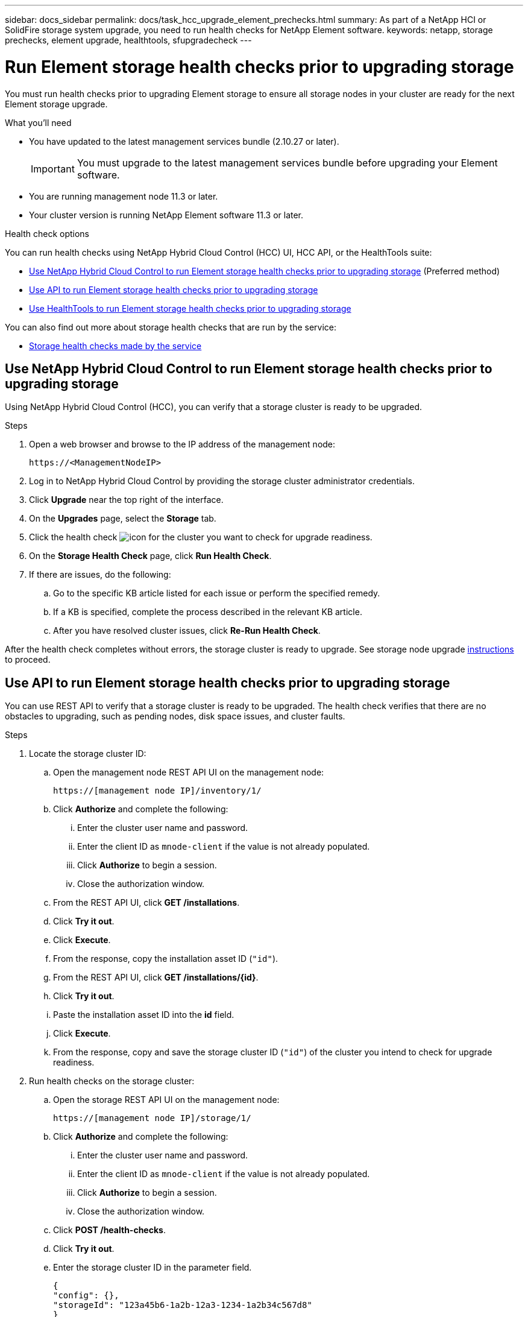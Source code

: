 ---
sidebar: docs_sidebar
permalink: docs/task_hcc_upgrade_element_prechecks.html
summary: As part of a NetApp HCI or SolidFire storage system upgrade, you need to run health checks for NetApp Element software.
keywords: netapp, storage prechecks, element upgrade, healthtools, sfupgradecheck
---

= Run Element storage health checks prior to upgrading storage

:hardbreaks:
:nofooter:
:icons: font
:linkattrs:
:imagesdir: ../media/

[.lead]
You must run health checks prior to upgrading Element storage to ensure all storage nodes in your cluster are ready for the next Element storage upgrade.

.What you'll need

* You have updated to the latest management services bundle (2.10.27 or later).
+
IMPORTANT: You must upgrade to the latest management services bundle before upgrading your Element software.

* You are running management node 11.3 or later.
* Your cluster version is running NetApp Element software 11.3 or later.

.Health check options

You can run health checks using NetApp Hybrid Cloud Control (HCC) UI, HCC API, or the HealthTools suite:

* <<Use NetApp Hybrid Cloud Control to run Element storage health checks prior to upgrading storage>> (Preferred method)
* <<Use API to run Element storage health checks prior to upgrading storage>>
* <<Use HealthTools to run Element storage health checks prior to upgrading storage>>

You can also find out more about storage health checks that are run by the service:

* <<Storage health checks made by the service>>

== Use NetApp Hybrid Cloud Control to run Element storage health checks prior to upgrading storage

Using NetApp Hybrid Cloud Control (HCC), you can verify that a storage cluster is ready to be upgraded.

.Steps

. Open a web browser and browse to the IP address of the management node:
+
----
https://<ManagementNodeIP>
----
. Log in to NetApp Hybrid Cloud Control by providing the storage cluster administrator credentials.
. Click *Upgrade* near the top right of the interface.
. On the *Upgrades* page, select the *Storage* tab.
. Click the health check image:hcc_healthcheck_icon.png[icon] for the cluster you want to check for upgrade readiness.
. On the *Storage Health Check* page, click *Run Health Check*.
. If there are issues, do the following:
.. Go to the specific KB article listed for each issue or perform the specified remedy.
.. If a KB is specified, complete the process described in the relevant KB article.
.. After you have resolved cluster issues, click *Re-Run Health Check*.

After the health check completes without errors, the storage cluster is ready to upgrade. See storage node upgrade link:task_hcc_upgrade_element_software.html[instructions] to proceed.

== Use API to run Element storage health checks prior to upgrading storage
You can use REST API to verify that a storage cluster is ready to be upgraded. The health check verifies that there are no obstacles to upgrading, such as pending nodes, disk space issues, and cluster faults.

.Steps

. Locate the storage cluster ID:
.. Open the management node REST API UI on the management node:
+
----
https://[management node IP]/inventory/1/
----
.. Click *Authorize* and complete the following:
... Enter the cluster user name and password.
... Enter the client ID as `mnode-client` if the value is not already populated.
... Click *Authorize* to begin a session.
... Close the authorization window.
.. From the REST API UI, click *GET /installations*.
.. Click *Try it out*.
.. Click *Execute*.
.. From the response, copy the installation asset ID (`"id"`).
.. From the REST API UI, click *GET /installations/{id}*.
.. Click *Try it out*.
.. Paste the installation asset ID into the *id* field.
.. Click *Execute*.
.. From the response, copy and save the storage cluster ID (`"id"`) of the cluster you intend to check for upgrade readiness.
. Run health checks on the storage cluster:
.. Open the storage REST API UI on the management node:
+
----
https://[management node IP]/storage/1/
----
.. Click *Authorize* and complete the following:
... Enter the cluster user name and password.
... Enter the client ID as `mnode-client` if the value is not already populated.
... Click *Authorize* to begin a session.
... Close the authorization window.
.. Click *POST /health-checks*.
.. Click *Try it out*.
.. Enter the storage cluster ID in the parameter field.
+
----
{
"config": {},
"storageId": "123a45b6-1a2b-12a3-1234-1a2b34c567d8"
}
----

.. Click *Execute* to run a health check on the specified storage cluster.
+
The response should indicate state as `initializing`:
+
----
{
  "_links": {
    "collection": "https://10.117.149.231/storage/1/health-checks",
    "log": "https://10.117.149.231/storage/1/health-checks/358f073f-896e-4751-ab7b-ccbb5f61f9fc/log",
    "self": "https://10.117.149.231/storage/1/health-checks/358f073f-896e-4751-ab7b-ccbb5f61f9fc"
  },
  "config": {},
  "dateCompleted": null,
  "dateCreated": "2020-02-21T22:11:15.476937+00:00",
  "healthCheckId": "358f073f-896e-4751-ab7b-ccbb5f61f9fc",
  "state": "initializing",
  "status": null,
  "storageId": "c6d124b2-396a-4417-8a47-df10d647f4ab",
  "taskId": "73f4df64-bda5-42c1-9074-b4e7843dbb77"
}
----
.. Copy the `healthCheckID` that is part of response.
. Verify the results of the health checks:
.. Click *GET ​/health-checks​/{healthCheckId}*.
.. Click *Try it out*.
.. Enter the health check ID in the parameter field.
.. Click *Execute*.
.. Scroll to the bottom of the response body.
. If the `message` return indicates that there were problems regarding cluster health, do the following:
.. Go to the specific KB article listed for each issue or perform the specified remedy.
.. If a KB is specified, complete the process described in the relevant KB article.
.. After you have resolved cluster issues, run *GET ​/health-checks​/{healthCheckId}* again.

If all health checks are successful, the return is similar to the following example:
----
"message": "All checks completed successfully.",
"percent": 100,
"timestamp": "2020-03-06T00:03:16.321621Z"
----

== Use HealthTools to run Element storage health checks prior to upgrading storage

You can verify that the storage cluster is ready to be upgraded by using the `sfupgradecheck` command. This command verifies information such as pending nodes, disk space, and cluster faults.

If your management node is at a dark site, the upgrade readiness check needs the `metadata.json` file you downloaded during link:task_upgrade_element_latest_healthtools.html[HealthTools upgrades] to run successfully.

.About this task

This procedure describes how to address upgrade checks that yield one of the following results:

* Running the `sfupgradecheck` command runs successfully. Your cluster is upgrade ready.
* Checks within the `sfupgradecheck` tool fail with an error message. Your cluster is not upgrade ready and additional steps are required.
* Your upgrade check fails with an error message that HealthTools is out-of-date.
* Your upgrade check fails because your management node is on a dark site.

.Steps

. Run the `sfupgradecheck` command:
+
----
sfupgradecheck -u <cluster-user-name> MVIP
----
+
NOTE: For passwords that contain special characters, add a backslash (`\`) before each special character. For example, `mypass!@1` should be entered as `mypass\!\@`.

+
Sample input command with sample output in which no errors appear and you are ready to upgrade:
+
----
sfupgradecheck -u admin 10.117.78.244
----
+
----
check_pending_nodes:
Test Description: Verify no pending nodes in cluster
More information: https://kb.netapp.com/support/s/article/ka11A0000008ltOQAQ/pendingnodes
check_cluster_faults:
Test Description: Report any cluster faults
check_root_disk_space:
Test Description: Verify node root directory has at least 12 GBs of available disk space
Passed node IDs: 1, 2, 3
More information: https://kb.netapp.com/support/s/article/ka11A0000008ltTQAQ/
SolidFire-Disk-space-error
check_mnode_connectivity:
Test Description: Verify storage nodes can communicate with management node
Passed node IDs: 1, 2, 3
More information: https://kb.netapp.com/support/s/article/ka11A0000008ltYQAQ/mNodeconnectivity
check_files:
Test Description: Verify options file exists
Passed node IDs: 1, 2, 3
check_cores:
Test Description: Verify no core or dump files exists
Passed node IDs: 1, 2, 3
check_upload_speed:
Test Description: Measure the upload speed between the storage node and the
management node
Node ID: 1 Upload speed: 90063.90 KBs/sec
Node ID: 3 Upload speed: 106511.44 KBs/sec
Node ID: 2 Upload speed: 85038.75 KBs/sec
----
. If there are errors, additional actions are required. See the following sub-sections for details.

=== Your cluster is not upgrade ready
If you see an error message related to one of the health checks, follow these steps:

. Review the `sfupgradecheck` error message.
+
Sample response:
----
The following tests failed:
check_root_disk_space:
Test Description: Verify node root directory has at least 12 GBs of available disk space
Severity: ERROR
Failed node IDs: 2
Remedy: Remove unneeded files from root drive
More information: https://kb.netapp.com/support/s/article/ka11A0000008ltTQAQ/SolidFire-
Disk-space-error
check_pending_nodes:
Test Description: Verify no pending nodes in cluster
More information: https://kb.netapp.com/support/s/article/ka11A0000008ltOQAQ/pendingnodes
check_cluster_faults:
Test Description: Report any cluster faults
check_root_disk_space:
Test Description: Verify node root directory has at least 12 GBs of available disk space
Passed node IDs: 1, 3
More information: https://kb.netapp.com/support/s/article/ka11A0000008ltTQAQ/SolidFire-
Disk-space-error
check_mnode_connectivity:
Test Description: Verify storage nodes can communicate with management node
Passed node IDs: 1, 2, 3
More information: https://kb.netapp.com/support/s/article/ka11A0000008ltYQAQ/mNodeconnectivity
check_files:
Test Description: Verify options file exists
Passed node IDs: 1, 2, 3
check_cores:
Test Description: Verify no core or dump files exists
Passed node IDs: 1, 2, 3
check_upload_speed:
Test Description: Measure the upload speed between the storage node and the management node
Node ID: 1 Upload speed: 86518.82 KBs/sec
Node ID: 3 Upload speed: 84112.79 KBs/sec
Node ID: 2 Upload speed: 93498.94 KBs/sec
----
In this example, node 1 is low on disk space. You can find more information in the https://kb.netapp.com[knowledge base^] (KB) article listed in the error message.

=== HealthTools is out of date
If you see an error message indicating that HealthTools is not the latest version, follow these instructions:

. Review the error message and note that the upgrade check fails.
+
Sample response:
+
----
sfupgradecheck failed: HealthTools is out of date:
installed version: 2018.02.01.200
latest version: 2020.03.01.09.
The latest version of the HealthTools can be downloaded from: https://mysupport.netapp.com/NOW/cgi-bin/software/
Or rerun with the -n option
----
. Follow the instructions described in the response.

=== Your management node is on a dark site

. Review the message and note that the upgrade check fails:
+
Sample response:
+
----
sfupgradecheck failed: Unable to verify latest available version of healthtools.
----
. Download a link:https://library.netapp.com/ecm/ecm_get_file/ECMLP2840740[JSON file] from the NetApp Support Site on a computer that is not the management node and rename it to `metadata.json`.
. Run the following command:
+
----
sfupgradecheck -l --metadata=<path-to-metadata-json>
----
+
. For details, see additional link:task_upgrade_element_latest_healthtools.html[HealthTools upgrades]  information for dark sites.
. Verify that the HealthTools suite is up-to-date by running the following command:
+
----
sfupgradecheck -u <cluster-user-name> -p <cluster-password> MVIP
----

== Storage health checks made by the service
Storage health checks make the following checks per cluster.

|===
| Check Name | Node/Cluster | Description

| check_async_results | Cluster | Verifies that the number of asynchronous results in the database is below a threshold number.

| check_cluster_faults | Cluster | Verifies that there are no upgrade blocking cluster faults (as defined in Element source).

| check_upload_speed | Node | Measures the upload speed between the storage node and the management node.

| connection_speed_check | Node | Verifies that nodes have connectivity to the management node serving upgrade packages and estimates connection speed.

| check_cores | Node | Checks for kernel crash dump and core files on the node. The check fails for any crashes in a recent time period (threshold 7 days).

| check_root_disk_space | Node | Verifies the root file system has sufficient free space to perform an upgrade.

| check_var_log_disk_space | Node | Verifies that `/var/log` free space meets some percentage free threshold. If it does not, the check will rotate and purge older logs in order to fall under threshold. The check fails if it is unsuccessful at creating sufficient free space.

| check_pending_nodes | Cluster | 	Verifies that there are no pending nodes on the cluster.
|===

[discrete]
== Find more information

* https://docs.netapp.com/hci/index.jsp[NetApp HCI Documentation Center^]
* https://docs.netapp.com/us-en/documentation/hci.aspx[NetApp HCI Resources Page^]
